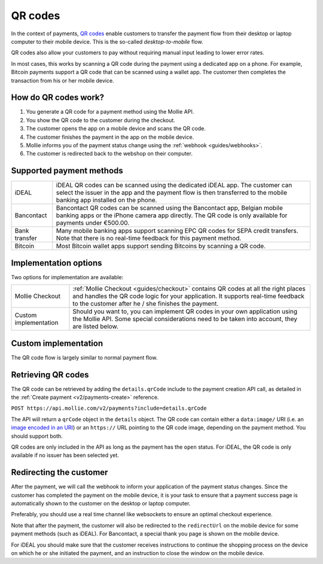 .. _guides/qr-codes:

QR codes
========
In the context of payments, `QR codes <https://en.wikipedia.org/wiki/QR_code>`_ enable customers to transfer the payment
flow from their desktop or laptop computer to their mobile device. This is the so-called *desktop-to-mobile* flow.

QR codes also allow your customers to pay without requiring manual input leading to lower error rates.

In most cases, this works by scanning a QR code during the payment using a dedicated app on a phone. For example,
Bitcoin payments support a QR code that can be scanned using a wallet app. The customer then completes the transaction
from his or her mobile device.

How do QR codes work?
---------------------
#. You generate a QR code for a payment method using the Mollie API.
#. You show the QR code to the customer during the checkout.
#. The customer opens the app on a mobile device and scans the QR code.
#. The customer finishes the payment in the app on the mobile device.
#. Mollie informs you of the payment status change using the :ref:`webhook <guides/webhooks>`.
#. The customer is redirected back to the webshop on their computer.

Supported payment methods
-------------------------
+-------------+--------------------------------------------------------------------------------------------------------+
|iDEAL        |iDEAL QR codes can be scanned using the dedicated iDEAL app. The customer can select the issuer in the  |
|             |app and the payment flow is then transferred to the mobile banking app installed on the phone.          |
+-------------+--------------------------------------------------------------------------------------------------------+
|Bancontact   |Bancontact QR codes can be scanned using the Bancontact app, Belgian mobile banking apps or the iPhone  |
|             |camera app directly. The QR code is only available for payments under €500.00.                          |
+-------------+--------------------------------------------------------------------------------------------------------+
|Bank transfer|Many mobile banking apps support scanning EPC QR codes for SEPA credit transfers. Note that there is no |
|             |real-time feedback for this payment method.                                                             |
+-------------+--------------------------------------------------------------------------------------------------------+
|Bitcoin      |Most Bitcoin wallet apps support sending Bitcoins by scanning a QR code.                                |
+-------------+--------------------------------------------------------------------------------------------------------+

Implementation options
----------------------
Two options for implementation are available:

+---------------------+------------------------------------------------------------------------------------------------+
|Mollie Checkout      |:ref:`Mollie Checkout <guides/checkout>` contains QR codes at all the right places and handles  |
|                     |the QR code logic for your application. It supports real-time feedback to the customer after he |
|                     |/ she finishes the payment.                                                                     |
+---------------------+------------------------------------------------------------------------------------------------+
|Custom implementation|Should you want to, you can implement QR codes in your own application using the Mollie API.    |
|                     |Some special considerations need to be taken into account, they are listed below.               |
+---------------------+------------------------------------------------------------------------------------------------+

Custom implementation
---------------------
The QR code flow is largely similar to normal payment flow.

.. image:: images/qr-flow@2x.png

Retrieving QR codes
-------------------
The QR code can be retrieved by adding the ``details.qrCode`` include to the payment creation API call, as detailed in
the :ref:`Create payment <v2/payments-create>` reference.

``POST https://api.mollie.com/v2/payments?include=details.qrCode``

The API will return a ``qrCode`` object in the ``details`` object. The QR code can contain either a ``data:image/`` URI
(i.e. an `image encoded in an URI <https://en.wikipedia.org/wiki/Data_URI_scheme>`_) or an ``https://`` URL pointing to
the QR code image, depending on the payment method. You should support both.

QR codes are only included in the API as long as the payment has the ``open`` status. For iDEAL, the QR code is only
available if no issuer has been selected yet.

Redirecting the customer
------------------------
After the payment, we will call the webhook to inform your application of the payment status changes. Since the customer
has completed the payment on the mobile device, it is your task to ensure that a payment success page is automatically
shown to the customer on the desktop or laptop computer.

Preferably, you should use a real time channel like websockets to ensure an optimal checkout experience.

Note that after the payment, the customer will also be redirected to the ``redirectUrl`` on the mobile device for some
payment methods (such as iDEAL). For Bancontact, a special thank you page is shown on the mobile device.

For iDEAL you should make sure that the customer receives instructions to continue the shopping process on the device on
which he or she initiated the payment, and an instruction to close the window on the mobile device.
